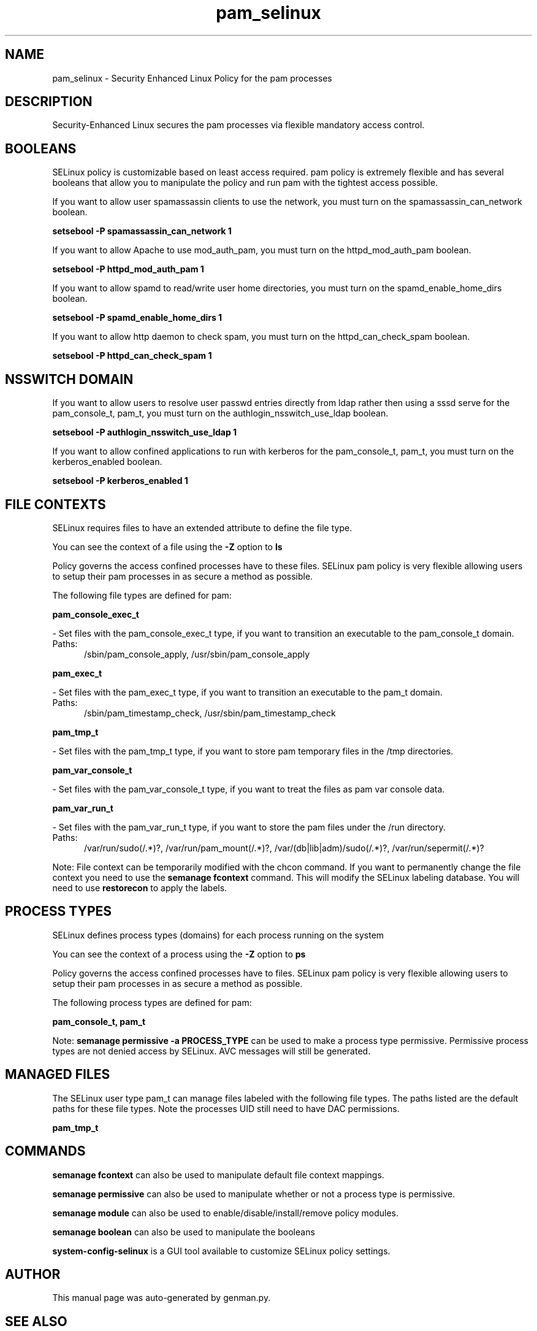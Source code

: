 .TH  "pam_selinux"  "8"  "pam" "dwalsh@redhat.com" "pam SELinux Policy documentation"
.SH "NAME"
pam_selinux \- Security Enhanced Linux Policy for the pam processes
.SH "DESCRIPTION"

Security-Enhanced Linux secures the pam processes via flexible mandatory access
control.  

.SH BOOLEANS
SELinux policy is customizable based on least access required.  pam policy is extremely flexible and has several booleans that allow you to manipulate the policy and run pam with the tightest access possible.


.PP
If you want to allow user spamassassin clients to use the network, you must turn on the spamassassin_can_network boolean.

.EX
.B setsebool -P spamassassin_can_network 1
.EE

.PP
If you want to allow Apache to use mod_auth_pam, you must turn on the httpd_mod_auth_pam boolean.

.EX
.B setsebool -P httpd_mod_auth_pam 1
.EE

.PP
If you want to allow spamd to read/write user home directories, you must turn on the spamd_enable_home_dirs boolean.

.EX
.B setsebool -P spamd_enable_home_dirs 1
.EE

.PP
If you want to allow http daemon to check spam, you must turn on the httpd_can_check_spam boolean.

.EX
.B setsebool -P httpd_can_check_spam 1
.EE

.SH NSSWITCH DOMAIN

.PP
If you want to allow users to resolve user passwd entries directly from ldap rather then using a sssd serve for the pam_console_t, pam_t, you must turn on the authlogin_nsswitch_use_ldap boolean.

.EX
.B setsebool -P authlogin_nsswitch_use_ldap 1
.EE

.PP
If you want to allow confined applications to run with kerberos for the pam_console_t, pam_t, you must turn on the kerberos_enabled boolean.

.EX
.B setsebool -P kerberos_enabled 1
.EE

.SH FILE CONTEXTS
SELinux requires files to have an extended attribute to define the file type. 
.PP
You can see the context of a file using the \fB\-Z\fP option to \fBls\bP
.PP
Policy governs the access confined processes have to these files. 
SELinux pam policy is very flexible allowing users to setup their pam processes in as secure a method as possible.
.PP 
The following file types are defined for pam:


.EX
.PP
.B pam_console_exec_t 
.EE

- Set files with the pam_console_exec_t type, if you want to transition an executable to the pam_console_t domain.

.br
.TP 5
Paths: 
/sbin/pam_console_apply, /usr/sbin/pam_console_apply

.EX
.PP
.B pam_exec_t 
.EE

- Set files with the pam_exec_t type, if you want to transition an executable to the pam_t domain.

.br
.TP 5
Paths: 
/sbin/pam_timestamp_check, /usr/sbin/pam_timestamp_check

.EX
.PP
.B pam_tmp_t 
.EE

- Set files with the pam_tmp_t type, if you want to store pam temporary files in the /tmp directories.


.EX
.PP
.B pam_var_console_t 
.EE

- Set files with the pam_var_console_t type, if you want to treat the files as pam var console data.


.EX
.PP
.B pam_var_run_t 
.EE

- Set files with the pam_var_run_t type, if you want to store the pam files under the /run directory.

.br
.TP 5
Paths: 
/var/run/sudo(/.*)?, /var/run/pam_mount(/.*)?, /var/(db|lib|adm)/sudo(/.*)?, /var/run/sepermit(/.*)?

.PP
Note: File context can be temporarily modified with the chcon command.  If you want to permanently change the file context you need to use the 
.B semanage fcontext 
command.  This will modify the SELinux labeling database.  You will need to use
.B restorecon
to apply the labels.

.SH PROCESS TYPES
SELinux defines process types (domains) for each process running on the system
.PP
You can see the context of a process using the \fB\-Z\fP option to \fBps\bP
.PP
Policy governs the access confined processes have to files. 
SELinux pam policy is very flexible allowing users to setup their pam processes in as secure a method as possible.
.PP 
The following process types are defined for pam:

.EX
.B pam_console_t, pam_t 
.EE
.PP
Note: 
.B semanage permissive -a PROCESS_TYPE 
can be used to make a process type permissive. Permissive process types are not denied access by SELinux. AVC messages will still be generated.

.SH "MANAGED FILES"

The SELinux user type pam_t can manage files labeled with the following file types.  The paths listed are the default paths for these file types.  Note the processes UID still need to have DAC permissions.

.br
.B pam_tmp_t


.SH "COMMANDS"
.B semanage fcontext
can also be used to manipulate default file context mappings.
.PP
.B semanage permissive
can also be used to manipulate whether or not a process type is permissive.
.PP
.B semanage module
can also be used to enable/disable/install/remove policy modules.

.B semanage boolean
can also be used to manipulate the booleans

.PP
.B system-config-selinux 
is a GUI tool available to customize SELinux policy settings.

.SH AUTHOR	
This manual page was auto-generated by genman.py.

.SH "SEE ALSO"
selinux(8), pam(8), semanage(8), restorecon(8), chcon(1)
, setsebool(8), pam_console_selinux(8)